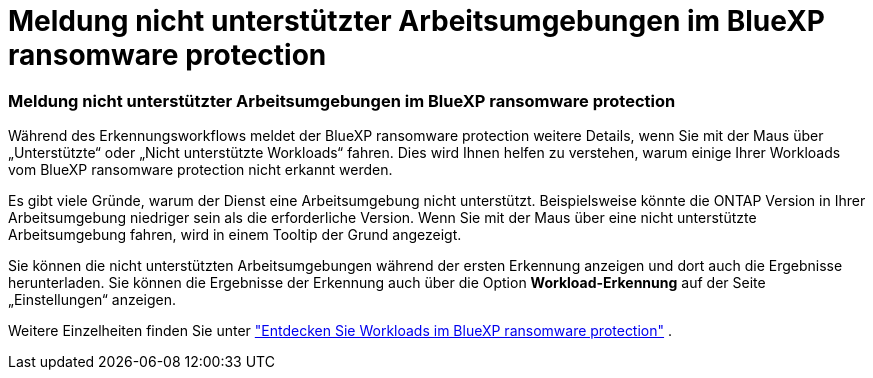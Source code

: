 = Meldung nicht unterstützter Arbeitsumgebungen im BlueXP ransomware protection
:allow-uri-read: 




=== Meldung nicht unterstützter Arbeitsumgebungen im BlueXP ransomware protection

Während des Erkennungsworkflows meldet der BlueXP ransomware protection weitere Details, wenn Sie mit der Maus über „Unterstützte“ oder „Nicht unterstützte Workloads“ fahren.  Dies wird Ihnen helfen zu verstehen, warum einige Ihrer Workloads vom BlueXP ransomware protection nicht erkannt werden.

Es gibt viele Gründe, warum der Dienst eine Arbeitsumgebung nicht unterstützt. Beispielsweise könnte die ONTAP Version in Ihrer Arbeitsumgebung niedriger sein als die erforderliche Version.  Wenn Sie mit der Maus über eine nicht unterstützte Arbeitsumgebung fahren, wird in einem Tooltip der Grund angezeigt.

Sie können die nicht unterstützten Arbeitsumgebungen während der ersten Erkennung anzeigen und dort auch die Ergebnisse herunterladen.  Sie können die Ergebnisse der Erkennung auch über die Option *Workload-Erkennung* auf der Seite „Einstellungen“ anzeigen.

Weitere Einzelheiten finden Sie unter https://docs.netapp.com/us-en/data-services-ransomware-resilience/rp-start-discover.html["Entdecken Sie Workloads im BlueXP ransomware protection"] .
